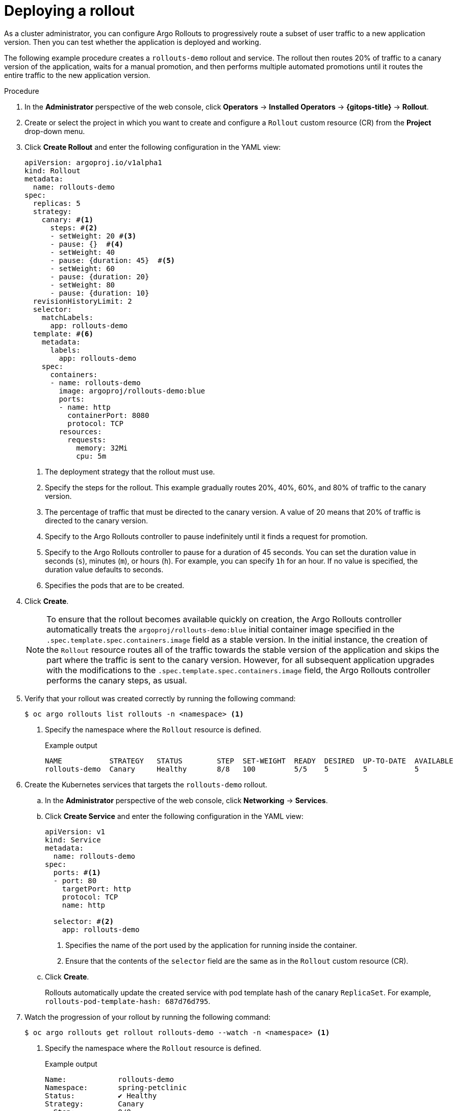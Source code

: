 // Module included in the following assemblies:
//
// * argo_rollouts/getting-started-with-argo-rollouts.adoc

:_mod-docs-content-type: PROCEDURE
[id="gitops-deploying-a-rollout_{context}"]
= Deploying a rollout

As a cluster administrator, you can configure Argo Rollouts to progressively route a subset of user traffic to a new application version. Then you can test whether the application is deployed and working.

The following example procedure creates a `rollouts-demo` rollout and service. The rollout then routes 20% of traffic to a canary version of the application, waits for a manual promotion, and then performs multiple automated promotions until it routes the entire traffic to the new application version.

.Procedure 

. In the *Administrator* perspective of the web console, click *Operators* -> *Installed Operators* -> *{gitops-title}* -> *Rollout*.

. Create or select the project in which you want to create and configure a `Rollout` custom resource (CR) from the *Project* drop-down menu.

. Click *Create Rollout* and enter the following configuration in the YAML view:
+
[source,yaml]
----
apiVersion: argoproj.io/v1alpha1
kind: Rollout
metadata:
  name: rollouts-demo
spec:
  replicas: 5
  strategy:
    canary: #<1>        
      steps: #<2>
      - setWeight: 20 #<3>       
      - pause: {}  #<4>         
      - setWeight: 40 
      - pause: {duration: 45}  #<5>     
      - setWeight: 60
      - pause: {duration: 20}       
      - setWeight: 80
      - pause: {duration: 10}
  revisionHistoryLimit: 2
  selector:
    matchLabels:
      app: rollouts-demo
  template: #<6>
    metadata:
      labels:
        app: rollouts-demo
    spec:
      containers:
      - name: rollouts-demo
        image: argoproj/rollouts-demo:blue
        ports:
        - name: http
          containerPort: 8080
          protocol: TCP
        resources:
          requests:
            memory: 32Mi
            cpu: 5m
----
<1> The deployment strategy that the rollout must use.
<2> Specify the steps for the rollout. This example gradually routes 20%, 40%, 60%, and 80% of traffic to the canary version.
<3> The percentage of traffic that must be directed to the canary version. A value of 20 means that 20% of traffic is directed to the canary version.
<4> Specify to the Argo Rollouts controller to pause indefinitely until it finds a request for promotion.
<5> Specify to the Argo Rollouts controller to pause for a duration of 45 seconds. You can set the duration value in seconds (`s`), minutes (`m`), or hours (`h`). For example, you can specify `1h` for an hour. If no value is specified, the duration value defaults to seconds.
<6> Specifies the pods that are to be created.

. Click *Create*.
+
[NOTE]
====
To ensure that the rollout becomes available quickly on creation, the Argo Rollouts controller automatically treats the `argoproj/rollouts-demo:blue` initial container image specified in the `.spec.template.spec.containers.image` field as a stable version. In the initial instance, the creation of the `Rollout` resource routes all of the traffic towards the stable version of the application and skips the part where the traffic is sent to the canary version. However, for all subsequent application upgrades with the modifications to the `.spec.template.spec.containers.image` field, the Argo Rollouts controller performs the canary steps, as usual.
====

. Verify that your rollout was created correctly by running the following command:
+
[source,terminal]
----
$ oc argo rollouts list rollouts -n <namespace> <1>
----
<1> Specify the namespace where the `Rollout` resource is defined.
+
.Example output
[source,terminal]
----
NAME           STRATEGY   STATUS        STEP  SET-WEIGHT  READY  DESIRED  UP-TO-DATE  AVAILABLE
rollouts-demo  Canary     Healthy       8/8   100         5/5    5        5           5        
----

. Create the Kubernetes services that targets the `rollouts-demo` rollout.
.. In the *Administrator* perspective of the web console, click *Networking* -> *Services*.
.. Click *Create Service* and enter the following configuration in the YAML view:
+
[source,yaml]
----
apiVersion: v1
kind: Service
metadata:
  name: rollouts-demo
spec:
  ports: #<1>
  - port: 80
    targetPort: http
    protocol: TCP
    name: http

  selector: #<2>
    app: rollouts-demo
----
<1> Specifies the name of the port used by the application for running inside the container.
<2> Ensure that the contents of the `selector` field are the same as in the `Rollout` custom resource (CR).
.. Click *Create*.
+
Rollouts automatically update the created service with pod template hash of the canary `ReplicaSet`. For example, `rollouts-pod-template-hash: 687d76d795`.

. Watch the progression of your rollout by running the following command:
+
[source,terminal]
----
$ oc argo rollouts get rollout rollouts-demo --watch -n <namespace> <1>
----
<1> Specify the namespace where the `Rollout` resource is defined.
+
.Example output
[source,terminal]
----
Name:            rollouts-demo
Namespace:       spring-petclinic
Status:          ✔ Healthy
Strategy:        Canary
  Step:          8/8
  SetWeight:     100
  ActualWeight:  100
Images:          argoproj/rollouts-demo:blue (stable)
Replicas:
  Desired:       5
  Current:       5
  Updated:       5
  Ready:         5
  Available:     5

NAME                                       KIND        STATUS     AGE    INFO
⟳ rollouts-demo                            Rollout     ✔ Healthy  4m50s  
└──# revision:1                                                          
   └──⧉ rollouts-demo-687d76d795           ReplicaSet  ✔ Healthy  4m50s  stable
      ├──□ rollouts-demo-687d76d795-75k57  Pod         ✔ Running  4m49s  ready:1/1
      ├──□ rollouts-demo-687d76d795-bv5zf  Pod         ✔ Running  4m49s  ready:1/1
      ├──□ rollouts-demo-687d76d795-jsxg8  Pod         ✔ Running  4m49s  ready:1/1
      ├──□ rollouts-demo-687d76d795-rsgtv  Pod         ✔ Running  4m49s  ready:1/1
      └──□ rollouts-demo-687d76d795-xrmrj  Pod         ✔ Running  4m49s  ready:1/1
----
+
After the rollout has been created, you can verify that the *Status* field of the rollout shows *Phase: Healthy*.

. In the *Rollout* tab, under the *Rollouts* section, verify that the *Status* field of the `rollouts-demo` rollout shows as *Phase: Healthy*.
+
[TIP]
====
Alternatively, you can verify that the rollout is healthy by running the following command:

[source,terminal]
----
$ oc argo rollouts status rollouts-demo -n <namespace> <1>
----
<1> Specify the namespace where the `Rollout` resource is defined.

.Example output
[source,terminal]
----
Healthy
----
====

You are now ready to perform a canary deployment, with the next update of the `Rollout` CR.

